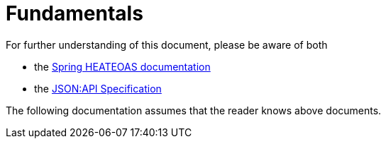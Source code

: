 [[fundamentals]]
= Fundamentals

For further understanding of this document, please be aware of both

* the https://docs.spring.io/spring-hateoas/docs/current-SNAPSHOT/reference/html/[Spring HEATEOAS documentation]
* the https://jsonapi.org/format/[JSON:API Specification]

The following documentation assumes that the reader knows above documents.
